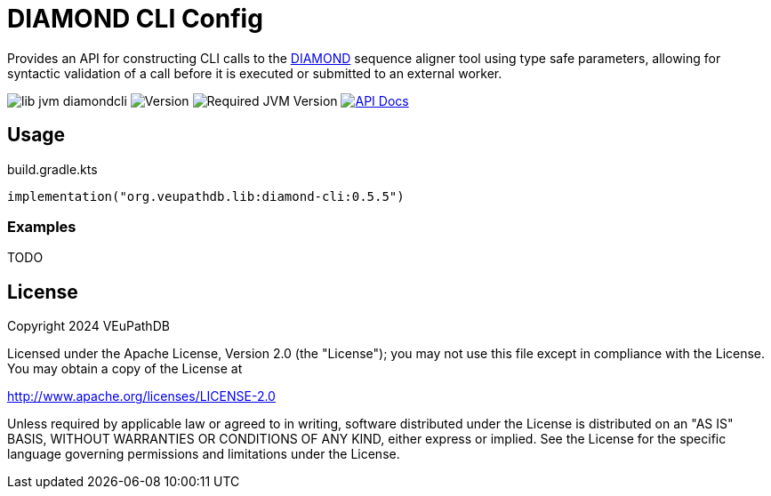 = DIAMOND CLI Config
:url-gh: https://github.com
:url-diamond: {url-gh}/bbuchfink/diamond
:version-actual: 0.5.5
:version-feature: 0.5.0

Provides an API for constructing CLI calls to the link:{url-diamond}[DIAMOND]
sequence aligner tool using type safe parameters, allowing for syntactic
validation of a call before it is executed or submitted to an external worker.

image:https://img.shields.io/github/license/veupathdb/lib-jvm-diamondcli[]
image:https://img.shields.io/badge/version-{version-actual}-blue[Version]
image:https://img.shields.io/badge/jvm-21-rebeccapurple[Required JVM Version]
image:https://img.shields.io/badge/api-docs-%23D2122E[API Docs, link="https://veupathdb.github.io/lib-jvm-diamondcli/v{version-feature}"]

== Usage

.build.gradle.kts
[source, kotlin, subs=attributes]
----
implementation("org.veupathdb.lib:diamond-cli:{version-actual}")
----

=== Examples

TODO


== License

Copyright 2024 VEuPathDB

Licensed under the Apache License, Version 2.0 (the "License");
you may not use this file except in compliance with the License.
You may obtain a copy of the License at

http://www.apache.org/licenses/LICENSE-2.0

Unless required by applicable law or agreed to in writing, software
distributed under the License is distributed on an "AS IS" BASIS,
WITHOUT WARRANTIES OR CONDITIONS OF ANY KIND, either express or implied.
See the License for the specific language governing permissions and
limitations under the License.

